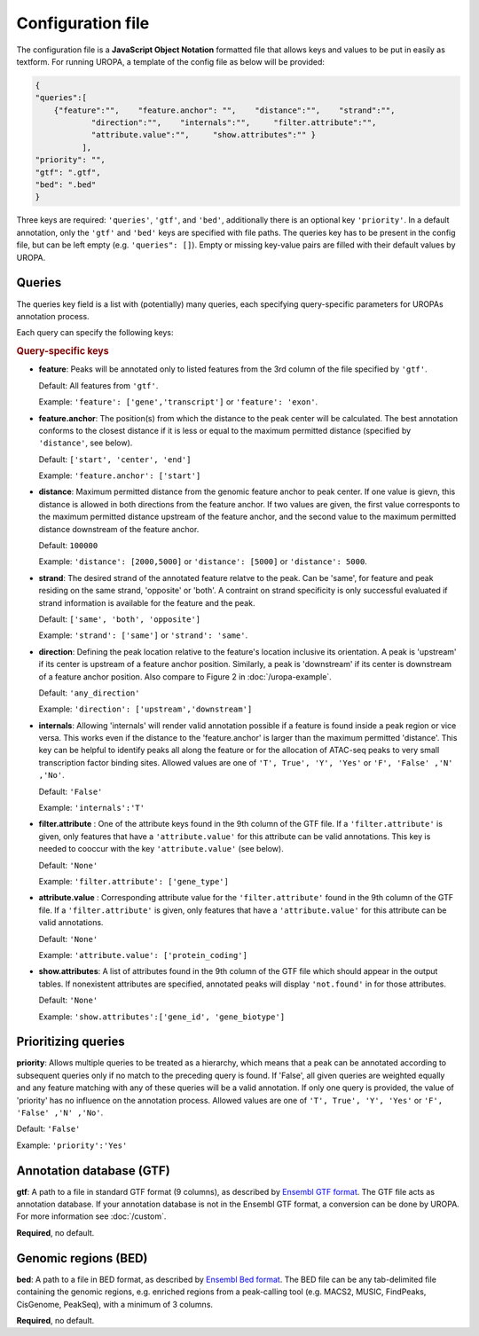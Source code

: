 Configuration file
==================
The configuration file is a **JavaScript Object Notation** formatted file that allows keys and
values to be put in easily as textform. For running UROPA, a template of
the config file as below will be provided:

.. code:: json

    {
    "queries":[ 
        {"feature":"",    "feature.anchor": "",    "distance":"",    "strand":"",
		"direction":"",    "internals":"",     "filter.attribute":"",    
		"attribute.value":"",     "show.attributes":"" }
              ],
    "priority": "",
    "gtf": ".gtf",
    "bed": ".bed"
    }

Three keys are required: ``'queries'``, ``'gtf'``, and ``'bed'``, additionally
there is an optional key ``'priority'``.                
In a default annotation, only the ``'gtf'`` and ``'bed'`` keys are specified with file paths. The queries key has to be present in the config file, but can be left empty
(e.g. ``'queries": []``). Empty or missing key-value pairs are filled with their default values by UROPA.

Queries
-------

The queries key field is a list with (potentially) many queries, each specifying query-specific parameters
for UROPAs annotation process.

.. admonition:: Correct Query Usage
	-  	If more than one query is given, they should be included in curly brackets
		like all values, i.e ``[{}, {}]``.
	-  	Make sure of correct spelling and comma placement, otherwise the
		UROPA annotation can be different as expected.

Each query can specify the following keys:

.. rubric:: Query-specific keys

-  **feature**: Peaks will be annotated only to listed features from the 3rd column of the file specified by ``'gtf'``.
   
   Default: All features from ``'gtf'``.
   
   Example: ``'feature': ['gene','transcript']`` or ``'feature': 'exon'``.

-  **feature.anchor**: The position(s) from which the distance
   to the peak center will be calculated. The best annotation conforms to
   the closest distance if it is less or equal to the maximum permitted distance (specified by ``'distance'``, see below).            
   
   Default: ``['start', 'center', 'end']``
   
   Example: ``'feature.anchor': ['start']``

-  **distance**: Maximum permitted distance from the genomic feature anchor to peak
   center. If one value is gievn, this distance is allowed in both directions from the
   feature anchor. If two values are given, the first value corresponts to the maximum permitted distance upstream of the feature
   anchor, and the second value to the maximum permitted distance downstream of the feature anchor.        
   
   Default: ``100000``
   
   Example: ``'distance': [2000,5000]`` or ``'distance': [5000]`` or ``'distance': 5000``.

-  **strand**: The desired strand of the annotated feature relatve to the peak. Can be 'same', for feature and peak residing on the same strand, 'opposite' or 'both'. 
   A contraint on strand specificity is only successful evaluated if strand information is available for the feature and the peak.
   
   Default: ``['same', 'both', 'opposite']``
   
   Example: ``'strand': ['same']`` or ``'strand': 'same'``.

-  **direction**: Defining the peak location relative to the feature's location inclusive its orientation.
   A peak is 'upstream' if its center is upstream of a feature anchor position. Similarly, a peak is 'downstream' if its center is downstream of a feature anchor position.
   Also compare to Figure 2 in :doc:`/uropa-example`.
   
   Default: ``'any_direction'``
   
   Example: ``'direction': ['upstream','downstream']``

-  **internals**: Allowing 'internals' will render valid annotation possible if a feature is found inside a peak region or vice versa.
   This works even if the distance to the 'feature.anchor' is larger than the maximum permitted 'distance'. 
   This key can be helpful to identify peaks all along the feature or for the allocation of ATAC-seq peaks to very small transcription factor binding sites.
   Allowed values are one of ``'T', True', 'Y', 'Yes'`` or ``'F', 'False' ,'N' ,'No'``.
   
   Default: ``'False'``
   
   Example: ``'internals':'T'``

-  **filter.attribute** : One of the attribute keys found in the 9th column of the GTF file.
   If a ``'filter.attribute'`` is given, only features that have a ``'attribute.value'`` for this attribute can be valid annotations. This key is needed to cooccur with the key ``'attribute.value'`` (see below).          
   
   Default: ``'None'``
   
   Example: ``'filter.attribute': ['gene_type']``

-  **attribute.value** : Corresponding attribute value for the ``'filter.attribute'`` found in the 9th column of the GTF file.
   If a ``'filter.attribute'`` is given, only features that have a ``'attribute.value'`` for this attribute can be valid annotations.
   
   Default: ``'None'``
   
   Example: ``'attribute.value': ['protein_coding']``

-  **show.attributes**: A list of attributes found in the 9th column of the GTF file which should appear in the output tables. 
   If nonexistent attributes are specified, annotated peaks will display ``'not.found'`` in for those attributes.                  
   
   Default: ``'None'``
   
   Example: ``'show.attributes':['gene_id', 'gene_biotype']``

Prioritizing queries
--------------------

**priority**: Allows multiple queries to be treated as a hierarchy, which means that a peak can be annotated according to subsequent queries only if no match to the preceding query is found. 
If 'False', all given queries are weighted equally and any feature matching with any of these queries will be a valid annotation.
If only one query is provided, the value of 'priority' has no influence on the annotation process.
Allowed values are one of ``'T', True', 'Y', 'Yes'`` or ``'F', 'False' ,'N' ,'No'``.

Default: ``'False'``

Example: ``'priority':'Yes'``

Annotation database (GTF)
-------------------------

**gtf**: A path to a file in standard GTF format (9 columns), as described by `Ensembl GTF format`_.
The GTF file acts as annotation database. If your annotation database is not in the Ensembl GTF format, a conversion can be done by
UROPA. For more information see :doc:`/custom`.

**Required**, no default.

Genomic regions (BED)
---------------------

**bed**: A path to a file in BED format, as described by `Ensembl Bed format`_. 
The BED file can be any tab-delimited file containing the genomic regions, e.g. enriched regions from a peak-calling tool (e.g. MACS2, MUSIC, FindPeaks, CisGenome, PeakSeq), with a minimum of 3 columns.

**Required**, no default.

.. _Ensembl GTF format: http://www.ensembl.org/info/website/upload/gff.html
.. _Ensembl Bed format: http://www.ensembl.org/info/website/upload/BED.html

.. role:: bash(code)
   :language: bash
